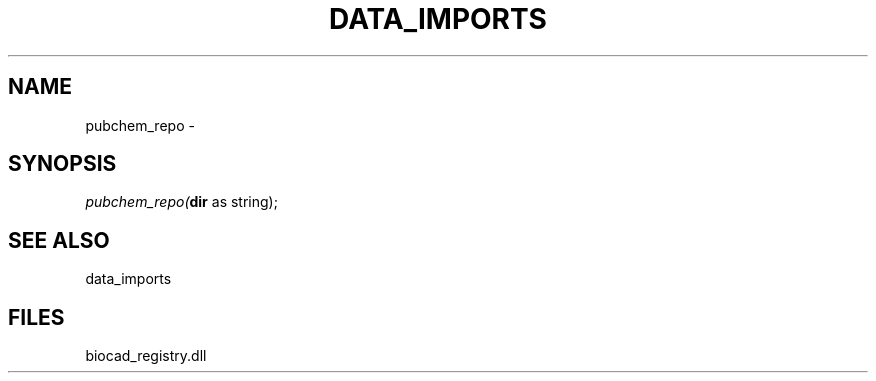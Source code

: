 .\" man page create by R# package system.
.TH DATA_IMPORTS 1 2000-Jan "pubchem_repo" "pubchem_repo"
.SH NAME
pubchem_repo \- 
.SH SYNOPSIS
\fIpubchem_repo(\fBdir\fR as string);\fR
.SH SEE ALSO
data_imports
.SH FILES
.PP
biocad_registry.dll
.PP
